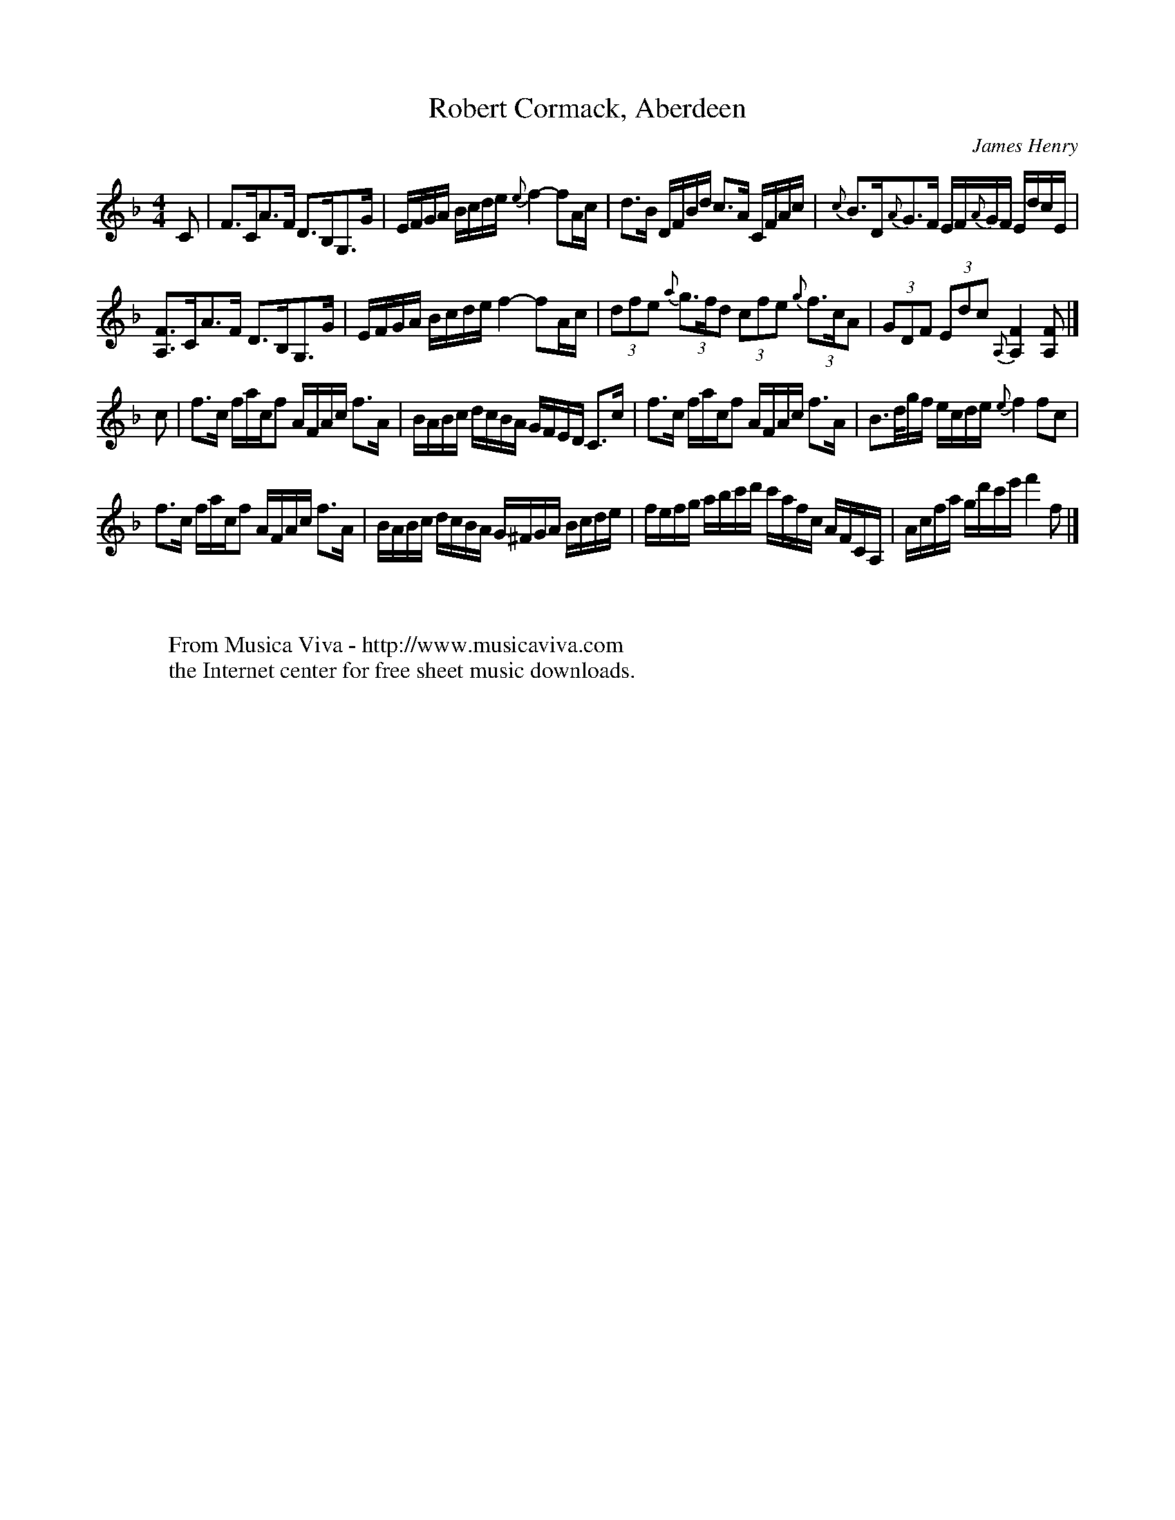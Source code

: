 X:948
T:Robert Cormack, Aberdeen
C:James Henry
S:The Flowers of Scottish Melody (1935)
N:"Sweetly"; B part "Faster"
Z:Nigel Gatherer
%http://www.musicaviva.com/robert-cormack-aberdeen
%James Henry (1860-1914)
%Posted 01 Sep 1999 at ABC-users by Nigel Gatherer
M:4/4
L:1/8
K:F
C|F>CA>F D>B,G,>G|E/F/G/A/ B/c/d/e/ {e}f2-fA/c/|\
d>B D/F/B/d/ c>A C/F/A/c/|{c}B>D{A}G>F E/F/{A}G/F/ E/d/c/E/|
[A,F]>CA>F D>B,G,>G|E/F/G/A/ B/c/d/e/ f2-fA/c/|\
(3dfe {a}(3g>fd (3cfe {g}(3f>cA|(3GDF (3Edc {A,}[A,2F2] [A,F]|]
c|f>c f/a/c/f A/F/A/c/ f>A|B/A/B/c/ d/c/B/A/ G/F/E/D/ C>c|\
f>c f/a/c/f A/F/A/c/ f>A|B>d/g/f/ e/c/d/e/ {e}f2 fc|
f>c f/a/c/f A/F/A/c/ f>A|B/A/B/c/ d/c/B/A/ G/^F/G/A/ B/c/d/e/|\
f/e/f/g/ a/b/c'/d'/ c'/a/f/c/ A/F/C/A,/|A/c/f/a/ g/d'/c'/e'/ f'2f|]
W:
W:
W:  From Musica Viva - http://www.musicaviva.com
W:  the Internet center for free sheet music downloads.

